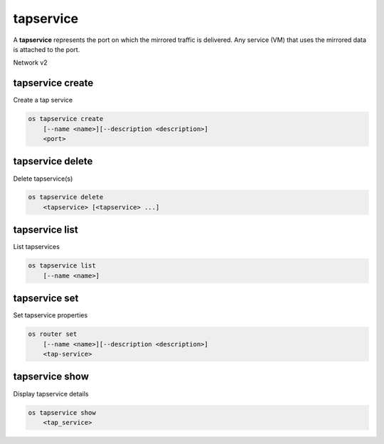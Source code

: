 ======
tapservice
======

A **tapservice** represents the port on which the mirrored traffic is delivered.
Any service (VM) that uses the mirrored data is attached to the port.

Network v2

tapservice create
---------------

Create a tap service

.. program:: tapservice create
.. code:: bash

    os tapservice create
        [--name <name>][--description <description>]
        <port>

.. _tapservice_create:

.. option:: --name

    Name of the Tap Service

.. option:: --description

    Description for the Tap Service

.. describe:: <port>

    Port to which the Tap service is connected(name or ID)

tapservice delete
-------------

Delete tapservice(s)

.. program:: tapservice delete
.. code:: bash

    os tapservice delete
        <tapservice> [<tapservice> ...]

.. _tapservice_delete-tapservice:
.. describe:: <tapservice>

    Tapservice(s) to delete (name or ID)

tapservice list
-----------

List tapservices

.. program:: tapservice list
.. code:: bash

    os tapservice list
        [--name <name>]

.. option:: --name <name>

    List tapservices according to their name

tapservice set
----------

Set tapservice properties

.. program:: tapservice set
.. code:: bash

    os router set
        [--name <name>][--description <description>]
        <tap-service>

.. option:: --name

    Name of the Tap Service

.. option:: --description

    Description for the Tap Service

.. describe:: <tap-service>

    Tap Service to modify (name or ID)

tapservice show
-----------

Display tapservice details

.. program:: router show
.. code:: bash

    os tapservice show
        <tap_service>

.. _router_show-router:
.. describe:: <tap_service>

    Tap Service to display (name or ID)

